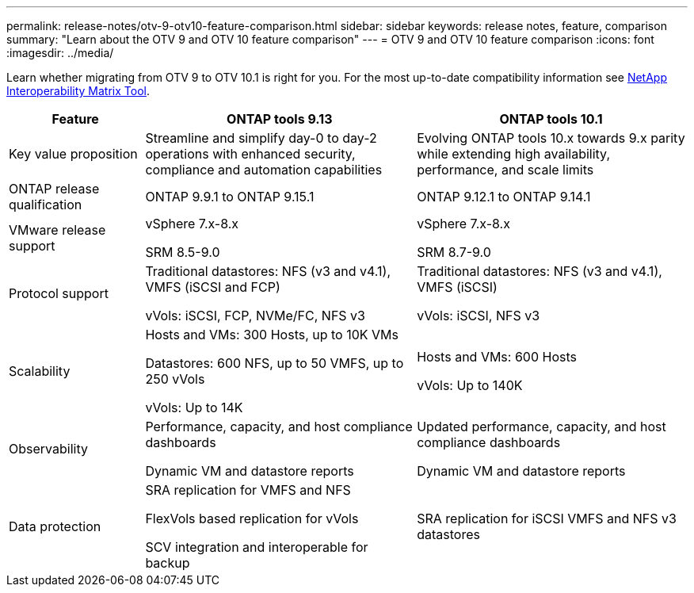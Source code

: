 ---
permalink: release-notes/otv-9-otv10-feature-comparison.html
sidebar: sidebar
keywords: release notes, feature, comparison
summary: "Learn about the OTV 9 and OTV 10 feature comparison"
---
= OTV 9 and OTV 10 feature comparison
:icons: font
:imagesdir: ../media/

[.lead]

Learn whether migrating from OTV 9 to OTV 10.1 is right for you. For the most up-to-date compatibility information see https://mysupport.netapp.com/matrix[NetApp Interoperability Matrix Tool^].

[cols="20%,40%,40%",options="header"]
|===
| Feature | ONTAP tools 9.13 | ONTAP tools 10.1
|
Key value proposition
|
Streamline and simplify day-0 to day-2 operations with enhanced security, compliance and automation capabilities
|
Evolving ONTAP tools 10.x towards 9.x parity while extending high availability, performance, and scale limits
|
ONTAP release qualification
|
ONTAP 9.9.1 to ONTAP 9.15.1
|
ONTAP 9.12.1 to ONTAP 9.14.1
|
VMware release support
|
vSphere 7.x-8.x

SRM 8.5-9.0 
|
vSphere 7.x-8.x

SRM 8.7-9.0
|
Protocol support
|
Traditional datastores: NFS (v3 and v4.1), VMFS (iSCSI and FCP)

vVols: iSCSI, FCP, NVMe/FC, NFS v3
|
Traditional datastores: NFS (v3 and v4.1), VMFS (iSCSI)

vVols: iSCSI, NFS v3
|
Scalability
|
Hosts and VMs: 300 Hosts, up to 10K VMs 

Datastores: 600 NFS, up to 50 VMFS, up to 250 vVols

vVols: Up to 14K
|
Hosts and VMs: 600 Hosts

vVols: Up to 140K
|
Observability
|
Performance, capacity, and host compliance dashboards

Dynamic VM and datastore reports
|
Updated performance, capacity, and host compliance dashboards

Dynamic VM and datastore reports
|
Data protection
|
SRA replication for VMFS and NFS

FlexVols based replication for vVols

SCV integration and interoperable for backup
|
SRA replication for iSCSI VMFS and NFS v3 datastores
|===